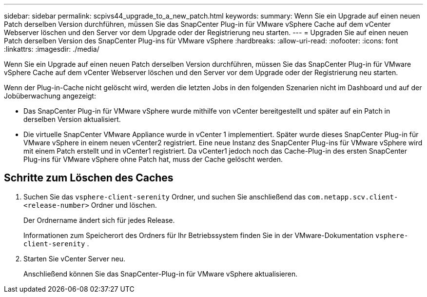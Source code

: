---
sidebar: sidebar 
permalink: scpivs44_upgrade_to_a_new_patch.html 
keywords:  
summary: Wenn Sie ein Upgrade auf einen neuen Patch derselben Version durchführen, müssen Sie das SnapCenter Plug-in für VMware vSphere Cache auf dem vCenter Webserver löschen und den Server vor dem Upgrade oder der Registrierung neu starten. 
---
= Upgraden Sie auf einen neuen Patch derselben Version des SnapCenter Plug-ins für VMware vSphere
:hardbreaks:
:allow-uri-read: 
:nofooter: 
:icons: font
:linkattrs: 
:imagesdir: ./media/


[role="lead"]
Wenn Sie ein Upgrade auf einen neuen Patch derselben Version durchführen, müssen Sie das SnapCenter Plug-in für VMware vSphere Cache auf dem vCenter Webserver löschen und den Server vor dem Upgrade oder der Registrierung neu starten.

Wenn der Plug-in-Cache nicht gelöscht wird, werden die letzten Jobs in den folgenden Szenarien nicht im Dashboard und auf der Jobüberwachung angezeigt:

* Das SnapCenter Plug-in für VMware vSphere wurde mithilfe von vCenter bereitgestellt und später auf ein Patch in derselben Version aktualisiert.
* Die virtuelle SnapCenter VMware Appliance wurde in vCenter 1 implementiert. Später wurde dieses SnapCenter Plug-in für VMware vSphere in einem neuen vCenter2 registriert. Eine neue Instanz des SnapCenter Plug-ins für VMware vSphere wird mit einem Patch erstellt und in vCenter1 registriert. Da vCenter1 jedoch noch das Cache-Plug-in des ersten SnapCenter Plug-ins für VMware vSphere ohne Patch hat, muss der Cache gelöscht werden.




== Schritte zum Löschen des Caches

. Suchen Sie das `vsphere-client-serenity` Ordner, und suchen Sie anschließend das `com.netapp.scv.client-<release-number>` Ordner und löschen.
+
Der Ordnername ändert sich für jedes Release.

+
Informationen zum Speicherort des Ordners für Ihr Betriebssystem finden Sie in der VMware-Dokumentation `vsphere-client-serenity` .

. Starten Sie vCenter Server neu.
+
Anschließend können Sie das SnapCenter-Plug-in für VMware vSphere aktualisieren.


